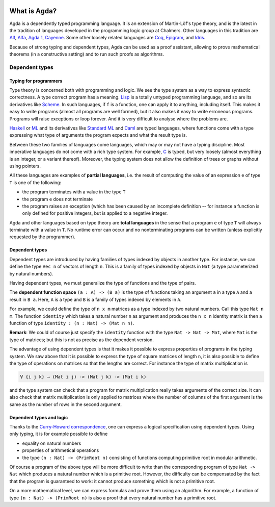 
  ..
    ::
    module getting-started.what-is-agda where

*************
What is Agda?
*************

Agda is a dependently typed programming language. It is an extension
of Martin-Löf's type theory, and is the latest in the tradition of
languages developed in the programming logic group at Chalmers.  Other
languages in this tradition are `Alf
<http://www.cse.chalmers.se/~bengt/papers/alfengine.pdf>`_, `Alfa
<http://www.cse.chalmers.se/~hallgren/Alfa/>`_, `Agda 1
<https://sourceforge.net/projects/agda/>`_, `Cayenne
<https://en.wikipedia.org/wiki/Cayenne_(programming_language)>`_.  Some
other loosely related languages are `Coq <https://coq.inria.fr/>`_,
`Epigram <http://www.e-pig.org/>`_, and `Idris
<https://idris-lang.org/>`_.

Because of strong typing and dependent types, Agda can be used as a
proof assistant, allowing to prove mathematical theorems (in a
constructive setting) and to run such proofs as algorithms.

Dependent types
---------------

Typing for programmers
~~~~~~~~~~~~~~~~~~~~~~

Type theory is concerned both with programming and logic. We see the
type system as a way to express syntactic correctness. A type correct
program has a meaning.
`Lisp <https://en.wikipedia.org/wiki/Lisp_%28programming_language%29>`_
is a totally untyped programming language, and so are its derivatives
like
`Scheme <https://en.wikipedia.org/wiki/Scheme_%28programming_language%29>`_. In
such languages, if ``f`` is a function, one can apply it to anything,
including itself. This makes it easy to write programs (almost all
programs are well formed), but it also makes it easy to write erroneous
programs. Programs will raise exceptions or loop forever. And it is
very difficult to analyse where the problems are.

`Haskell <https://www.haskell.org/>`_ or
`ML <https://en.wikipedia.org/wiki/ML_%28programming_language%29>`_ and
its derivatives like `Standard ML <https://en.wikipedia.org/wiki/Standard_ML>`_ and
`Caml <http://caml.inria.fr/>`_ are typed languages, where functions
come with a type expressing what type of arguments the program expects
and what the result type is.

Between these two families of languages come languages, which may or
may not have a typing discipline. Most imperative languages do not
come with a rich type system. For example,
`C <https://en.wikipedia.org/wiki/C_%28programming_language%29>`_ is
typed, but very loosely (almost everything is an integer, or a
variant thereof).  Moreover, the typing system does not allow the
definition of trees or graphs without using pointers.

All these languages are examples of **partial languages**, i.e. the
result of computing the value of an expression ``e`` of type ``T`` is
one of the following:

* the program terminates with a value in the type ``T``
* the program ``e`` does not terminate
* the program raises an exception (which has been caused by an
  incomplete definition -- for instance a function is only defined for
  positive integers, but is applied to a negative integer.

Agda and other languages based on type theory are **total languages**
in the sense that a program ``e`` of type ``T`` will always terminate
with a value in ``T``. No runtime error can occur and no
nonterminating programs can be written (unless explicitly requested by
the programmer).

Dependent types
~~~~~~~~~~~~~~~

Dependent types are introduced by having families of types indexed by
objects in another type. For instance, we can define the type ``Vec
n`` of vectors of length ``n``. This is a family of types indexed by
objects in ``Nat`` (a type parameterized by natural numbers).

Having dependent types, we must generalize the type of functions and
the type of pairs.

The **dependent function space** ``(a : A) -> (B a)`` is the type of
functions taking an argument ``a`` in a type ``A`` and a result in ``B
a``. Here, ``A`` is a type and ``B`` is a family of types indexed by
elements in ``A``.

For example, we could define the type of ``n x m`` matrices as a type
indexed by two natural numbers. Call this type ``Mat n m``. The
function ``identity`` which takes a natural number ``n`` as argument
and produces the ``n x n`` identity matrix is then a function of type
``identity : (n : Nat) -> (Mat n n)``.

**Remark**: We could of course just specify the ``identity`` function
with the type ``Nat -> Nat -> Mat``, where ``Mat`` is the type of
matrices; but this is not as precise as the dependent version.

The advantage of using dependent types is that it makes it possible to
express properties of programs in the typing system. We saw above that
it is possible to express the type of square matrices of length ``n``,
it is also possible to define the type of operations on matrices so
that the lengths are correct. For instance the type of matrix
multiplication is

.. code-block:: agda

   ∀ {i j k} → (Mat i j) -> (Mat j k) -> (Mat i k)

and the type system can check that a program for matrix multiplication
really takes arguments of the correct size. It can also check that
matrix multiplication is only applied to matrices where the number of
columns of the first argument is the same as the number of rows in the
second argument.

Dependent types and logic
~~~~~~~~~~~~~~~~~~~~~~~~~

Thanks to the `Curry-Howard
correspondence <https://en.wikipedia.org/wiki/Curry_Howard>`_, one can
express a logical specification using dependent types. Using only
typing, it is for example possible to define

* equality on natural numbers
* properties of arithmetical operations
* the type ``(n : Nat) -> (PrimRoot n)`` consisting of functions
  computing primitive root in modular arithmetic.

Of course a program of the above type will be more difficult to write
than the corresponding program of type ``Nat -> Nat`` which produces a
natural number which is a primitive root. However, the difficulty can
be compensated by the fact that the program is guaranteed to work: it
cannot produce something which is not a primitive root.

On a more mathematical level, we can express formulas and prove them
using an algorithm. For example, a function of type ``(n : Nat) ->
(PrimRoot n)`` is also a proof that every natural number has a
primitive root.
